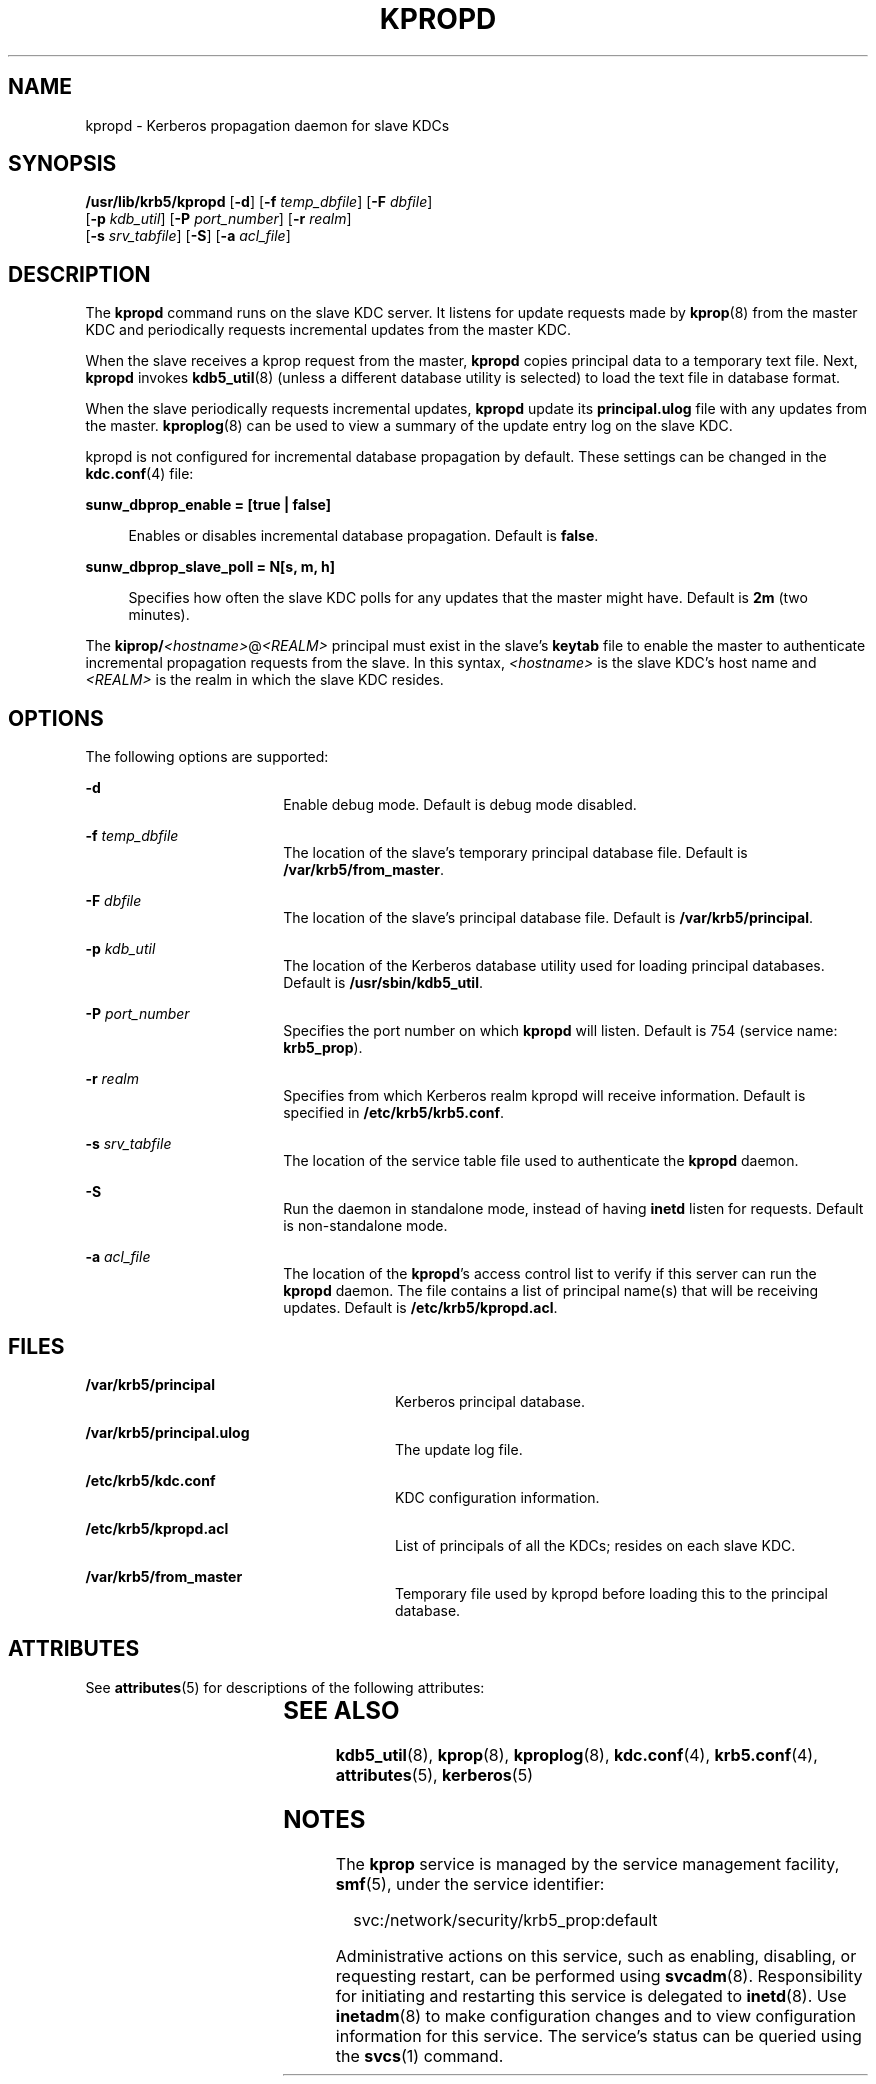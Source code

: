 '\" te
.\" Copyright 1987, 1989 by the Student Information Processing Board of the Massachusetts Institute of Technology.  For copying and distribution information,  please see the file kerberosv5/mit-sipb-copyright.h.
.\" Portions Copyright (c) 2004, Sun Microsystems, Inc. All Rights Reserved.
.\" The contents of this file are subject to the terms of the Common Development and Distribution License (the "License").  You may not use this file except in compliance with the License.
.\" You can obtain a copy of the license at usr/src/OPENSOLARIS.LICENSE or http://www.opensolaris.org/os/licensing.  See the License for the specific language governing permissions and limitations under the License.
.\" When distributing Covered Code, include this CDDL HEADER in each file and include the License file at usr/src/OPENSOLARIS.LICENSE.  If applicable, add the following below this CDDL HEADER, with the fields enclosed by brackets "[]" replaced with your own identifying information: Portions Copyright [yyyy] [name of copyright owner]
.TH KPROPD 8 "Jul 11, 2005"
.SH NAME
kpropd \- Kerberos propagation daemon for slave KDCs
.SH SYNOPSIS
.LP
.nf
\fB/usr/lib/krb5/kpropd\fR [\fB-d\fR] [\fB-f\fR \fItemp_dbfile\fR] [\fB-F\fR \fIdbfile\fR]
     [\fB-p\fR \fIkdb_util\fR] [\fB-P\fR \fIport_number\fR] [\fB-r\fR \fIrealm\fR]
     [\fB-s\fR \fIsrv_tabfile\fR] [\fB-S\fR] [\fB-a\fR \fIacl_file\fR]
.fi

.SH DESCRIPTION
.sp
.LP
The \fBkpropd\fR command runs on the slave KDC server. It listens for update
requests made by \fBkprop\fR(8) from the master KDC and periodically requests
incremental updates from the master KDC.
.sp
.LP
When the slave receives a kprop request from the master, \fBkpropd\fR copies
principal data to a temporary text file. Next, \fBkpropd\fR invokes
\fBkdb5_util\fR(8) (unless a different database utility is selected) to load
the text file in database format.
.sp
.LP
When the slave periodically requests incremental updates, \fBkpropd\fR update
its \fBprincipal.ulog\fR file with any updates from the master.
\fBkproplog\fR(8) can be used to view a summary of the update entry log on the
slave KDC.
.sp
.LP
kpropd is not configured for incremental database propagation by default. These
settings can be changed in the \fBkdc.conf\fR(4) file:
.sp
.ne 2
.na
\fB\fBsunw_dbprop_enable = [true | false]\fR\fR
.ad
.sp .6
.RS 4n
Enables or disables incremental database propagation. Default is \fBfalse\fR.
.RE

.sp
.ne 2
.na
\fB\fBsunw_dbprop_slave_poll = N[s, m, h]\fR\fR
.ad
.sp .6
.RS 4n
Specifies how often the slave KDC polls for any updates that the master might
have. Default is \fB2m\fR (two minutes).
.RE

.sp
.LP
The \fBkiprop/\fI<hostname>\fR@\fI<REALM>\fR\fR principal must exist in the
slave's \fBkeytab\fR file to enable the master to authenticate incremental
propagation requests from the slave. In this syntax, \fI<hostname>\fR is the
slave KDC's host name and \fI<REALM>\fR is the realm in which the slave KDC
resides.
.SH OPTIONS
.sp
.LP
The following options are supported:
.sp
.ne 2
.na
\fB\fB-d\fR\fR
.ad
.RS 18n
Enable debug mode. Default is debug mode disabled.
.RE

.sp
.ne 2
.na
\fB\fB-f\fR \fItemp_dbfile\fR\fR
.ad
.RS 18n
The location of the slave's temporary principal database file. Default is
\fB/var/krb5/from_master\fR.
.RE

.sp
.ne 2
.na
\fB\fB-F\fR \fIdbfile\fR\fR
.ad
.RS 18n
The location of the slave's principal database file. Default is
\fB/var/krb5/principal\fR.
.RE

.sp
.ne 2
.na
\fB\fB-p\fR \fIkdb_util\fR\fR
.ad
.RS 18n
The location of the Kerberos database utility used for loading principal
databases. Default is \fB/usr/sbin/kdb5_util\fR.
.RE

.sp
.ne 2
.na
\fB\fB-P\fR \fIport_number\fR\fR
.ad
.RS 18n
Specifies the port number on which \fBkpropd\fR will listen. Default is 754
(service name: \fBkrb5_prop\fR).
.RE

.sp
.ne 2
.na
\fB\fB-r\fR \fIrealm\fR\fR
.ad
.RS 18n
Specifies from which Kerberos realm kpropd will receive information. Default is
specified in \fB/etc/krb5/krb5.conf\fR.
.RE

.sp
.ne 2
.na
\fB\fB-s\fR \fIsrv_tabfile\fR\fR
.ad
.RS 18n
The location of the service table file used to authenticate the \fBkpropd\fR
daemon.
.RE

.sp
.ne 2
.na
\fB\fB-S\fR\fR
.ad
.RS 18n
Run the daemon in standalone mode, instead of having \fBinetd\fR listen for
requests. Default is non-standalone mode.
.RE

.sp
.ne 2
.na
\fB\fB-a\fR \fIacl_file\fR\fR
.ad
.RS 18n
The location of the \fBkpropd\fR's access control list to verify if this server
can run the \fBkpropd\fR daemon. The file contains a list of principal name(s)
that will be receiving updates. Default is \fB/etc/krb5/kpropd.acl\fR.
.RE

.SH FILES
.sp
.ne 2
.na
\fB\fB/var/krb5/principal\fR\fR
.ad
.RS 28n
Kerberos principal database.
.RE

.sp
.ne 2
.na
\fB\fB/var/krb5/principal.ulog\fR\fR
.ad
.RS 28n
The update log file.
.RE

.sp
.ne 2
.na
\fB\fB/etc/krb5/kdc.conf\fR\fR
.ad
.RS 28n
KDC configuration information.
.RE

.sp
.ne 2
.na
\fB\fB/etc/krb5/kpropd.acl\fR\fR
.ad
.RS 28n
List of principals of all the KDCs; resides on each slave KDC.
.RE

.sp
.ne 2
.na
\fB\fB/var/krb5/from_master\fR\fR
.ad
.RS 28n
Temporary file used by kpropd before loading this to the principal database.
.RE

.SH ATTRIBUTES
.sp
.LP
See \fBattributes\fR(5) for descriptions of the following attributes:
.sp

.sp
.TS
box;
c | c
l | l .
ATTRIBUTE TYPE	ATTRIBUTE VALUE
_
Interface Stability	Evolving
.TE

.SH SEE ALSO
.sp
.LP
\fBkdb5_util\fR(8), \fBkprop\fR(8), \fBkproplog\fR(8), \fBkdc.conf\fR(4),
\fBkrb5.conf\fR(4), \fBattributes\fR(5), \fBkerberos\fR(5)
.SH NOTES
.sp
.LP
The \fBkprop\fR service is managed by the service management facility,
\fBsmf\fR(5), under the service identifier:
.sp
.in +2
.nf
svc:/network/security/krb5_prop:default
.fi
.in -2
.sp

.sp
.LP
Administrative actions on this service, such as enabling, disabling, or
requesting restart, can be performed using \fBsvcadm\fR(8). Responsibility for
initiating and restarting this service is delegated to \fBinetd\fR(8). Use
\fBinetadm\fR(8) to make configuration changes and to view configuration
information for this service. The service's status can be queried using the
\fBsvcs\fR(1) command.
